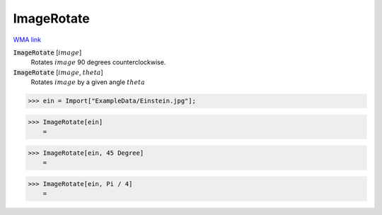 ImageRotate
===========

`WMA link <https://reference.wolfram.com/language/ref/ImageRotate.html>`_


:code:`ImageRotate` [:math:`image`]
    Rotates :math:`image` 90 degrees counterclockwise.

:code:`ImageRotate` [:math:`image`, :math:`theta`]
    Rotates :math:`image` by a given angle :math:`theta`





>>> ein = Import["ExampleData/Einstein.jpg"];


>>> ImageRotate[ein]
    =

.. image:: tmphl68svoq.png
    :align: center



>>> ImageRotate[ein, 45 Degree]
    =

.. image:: tmpsjn1g8n1.png
    :align: center



>>> ImageRotate[ein, Pi / 4]
    =

.. image:: tmps98n0f8l.png
    :align: center



